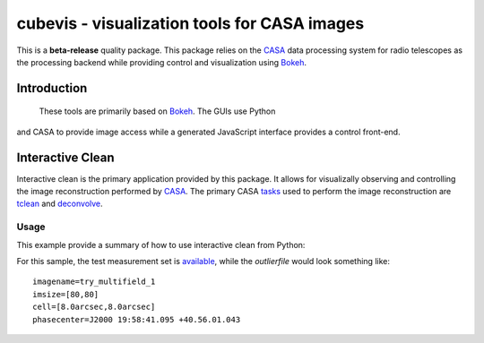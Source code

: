 cubevis - visualization tools for CASA images
=============================================

This is a **beta-release** quality package. This package relies on the
`CASA <https://casadocs.readthedocs.io/en/stable/index.html>`_ data processing system
for radio telescopes as the processing backend while providing control and visualization
using `Bokeh <https://bokeh.org/>`_.

Introduction
------------

 These tools are primarily based on `Bokeh <https://bokeh.org/>`_. The GUIs use Python
and CASA to provide image access while a generated JavaScript interface provides a control
front-end.

Interactive Clean
-----------------

Interactive clean is the primary application provided by this package. It allows for
visualizally observing and controlling the image reconstruction performed by
`CASA <https://casadocs.readthedocs.io/en/stable/index.html>`_. The primary CASA
`tasks <https://casadocs.readthedocs.io/en/stable/api/casatasks.html>`_ used to
perform the image reconstruction are
`tclean <https://casadocs.readthedocs.io/en/stable/api/tt/casatasks.imaging.tclean.html>`_ and
`deconvolve <https://casadocs.readthedocs.io/en/stable/api/tt/casatasks.imaging.deconvolve.html>`_.

Usage
^^^^^

This example provide a summary of how to use interactive clean from Python:

.. code-block:: python
   :caption: Basic Usage
   :linenos:

   from cubevis import iclean

   iclean( vis='refim_twopoints_twochan.ms', imagename='test',
           imsize=100, cell='8.0arcsec',
           phasecenter="J2000 19:59:28.500 +40.44.01.50",
           outlierfile='test_outlier.txt',
           niter=50, cycleniter=10, deconvolver='hogbom',
           specmode='mfs', spw='0:0' )


For this sample, the test measurement set is
`available <https://casa.nrao.edu/download/devel/casavis/data/refim_twopoints_twochan-ms.tar.gz>`_,
while the `outlierfile` would look something like::

  imagename=try_multifield_1
  imsize=[80,80]
  cell=[8.0arcsec,8.0arcsec]
  phasecenter=J2000 19:58:41.095 +40.56.01.043

